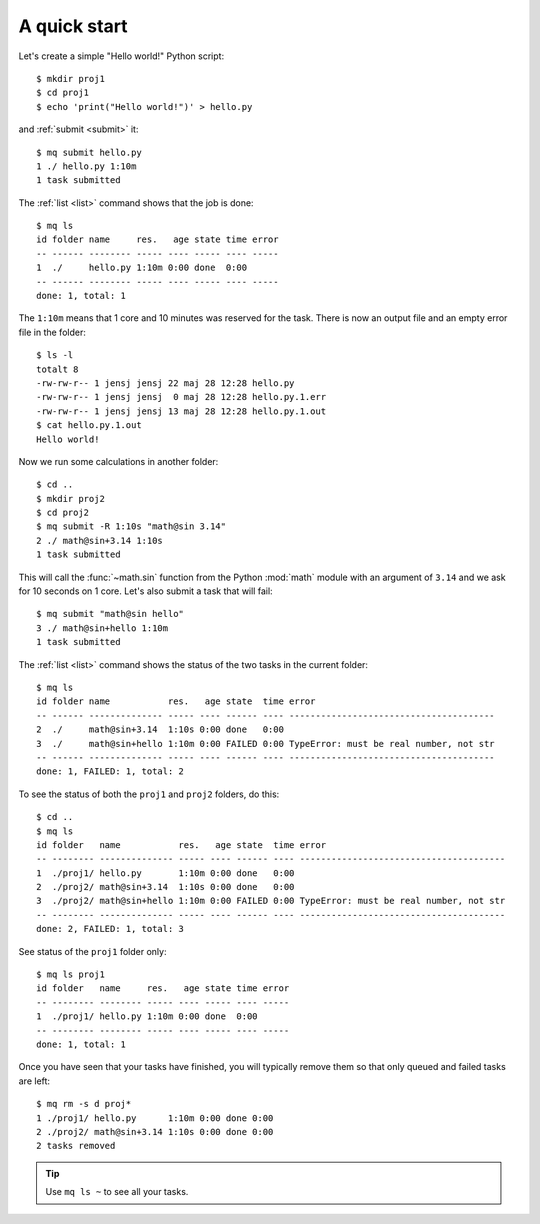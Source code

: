 =============
A quick start
=============

.. This file contains computer generated output.  Do not touch!

.. highlight:: bash

.. mq: cd /tmp; rm -r .myqueue proj1 proj2

Let's create a simple "Hello world!" Python script::

    $ mkdir proj1
    $ cd proj1
    $ echo 'print("Hello world!")' > hello.py

and :ref:`submit <submit>` it::

    $ mq submit hello.py
    1 ./ hello.py 1:10m
    1 task submitted

The :ref:`list <list>` command shows that the job is done::

    $ mq ls
    id folder name     res.   age state time error
    -- ------ -------- ----- ---- ----- ---- -----
    1  ./     hello.py 1:10m 0:00 done  0:00
    -- ------ -------- ----- ---- ----- ---- -----
    done: 1, total: 1

The ``1:10m`` means that 1 core and 10 minutes was reserved for the task.
There is now an output file and an empty error file in the folder::

    $ ls -l
    totalt 8
    -rw-rw-r-- 1 jensj jensj 22 maj 28 12:28 hello.py
    -rw-rw-r-- 1 jensj jensj  0 maj 28 12:28 hello.py.1.err
    -rw-rw-r-- 1 jensj jensj 13 maj 28 12:28 hello.py.1.out
    $ cat hello.py.1.out
    Hello world!

Now we run some calculations in another folder::

    $ cd ..
    $ mkdir proj2
    $ cd proj2
    $ mq submit -R 1:10s "math@sin 3.14"
    2 ./ math@sin+3.14 1:10s
    1 task submitted

This will call the :func:`~math.sin` function from the Python :mod:`math`
module with an argument of ``3.14`` and we ask for 10 seconds on 1 core.
Let's also submit a task that will fail::

    $ mq submit "math@sin hello"
    3 ./ math@sin+hello 1:10m
    1 task submitted

The :ref:`list <list>` command shows the status of the two tasks in the
current folder::

    $ mq ls
    id folder name           res.   age state  time error
    -- ------ -------------- ----- ---- ------ ---- ---------------------------------------
    2  ./     math@sin+3.14  1:10s 0:00 done   0:00
    3  ./     math@sin+hello 1:10m 0:00 FAILED 0:00 TypeError: must be real number, not str
    -- ------ -------------- ----- ---- ------ ---- ---------------------------------------
    done: 1, FAILED: 1, total: 2

To see the status of both the ``proj1`` and ``proj2`` folders, do this::

    $ cd ..
    $ mq ls
    id folder   name           res.   age state  time error
    -- -------- -------------- ----- ---- ------ ---- ---------------------------------------
    1  ./proj1/ hello.py       1:10m 0:00 done   0:00
    2  ./proj2/ math@sin+3.14  1:10s 0:00 done   0:00
    3  ./proj2/ math@sin+hello 1:10m 0:00 FAILED 0:00 TypeError: must be real number, not str
    -- -------- -------------- ----- ---- ------ ---- ---------------------------------------
    done: 2, FAILED: 1, total: 3

See status of the ``proj1`` folder only::

    $ mq ls proj1
    id folder   name     res.   age state time error
    -- -------- -------- ----- ---- ----- ---- -----
    1  ./proj1/ hello.py 1:10m 0:00 done  0:00
    -- -------- -------- ----- ---- ----- ---- -----
    done: 1, total: 1

Once you have seen that your tasks have finished, you will typically remove
them so that only queued and failed tasks are left::

    $ mq rm -s d proj*
    1 ./proj1/ hello.py      1:10m 0:00 done 0:00
    2 ./proj2/ math@sin+3.14 1:10s 0:00 done 0:00
    2 tasks removed

.. tip::

    Use ``mq ls ~`` to see all your tasks.
